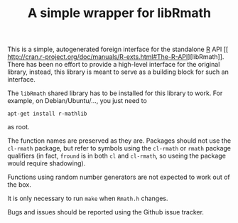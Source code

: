 #+TITLE: A simple wrapper for libRmath

This is a simple, autogenerated foreign interface for the standalone [[http://www.r-project.org][R]] API
[[
http://cran.r-project.org/doc/manuals/R-exts.html#The-R-API][libRmath]].  There has been no effort to provide a high-level interface for the original library, instead, this library is meant to serve as a building block for such an interface.

The =libRmath= shared library has to be installed for this library to work.  For example, on Debian/Ubuntu/..., you just need to
#+BEGIN_EXAMPLE
apt-get install r-mathlib
#+END_EXAMPLE
as root.

The function names are preserved as they are.  Packages should not use the =cl-rmath= package, but refer to symbols using the =cl-rmath= or =rmath= package qualifiers (in fact, =fround= is in both =cl= and =cl-rmath=, so useing the package would require shadowing).

Functions using random number generators are not expected to work out of the box.

It is only necessary to run =make= when =Rmath.h= changes.

Bugs and issues should be reported using the Github issue tracker.
